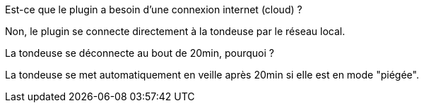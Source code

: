 [panel,primary]
.Est-ce que le plugin a besoin d'une connexion internet (cloud) ?
--
Non, le plugin se connecte directement à la tondeuse par le réseau local.
--

[panel,primary]
.La tondeuse se déconnecte au bout de 20min, pourquoi ?
--
La tondeuse se met automatiquement en veille après 20min si elle est en mode "piégée".
--
-- 